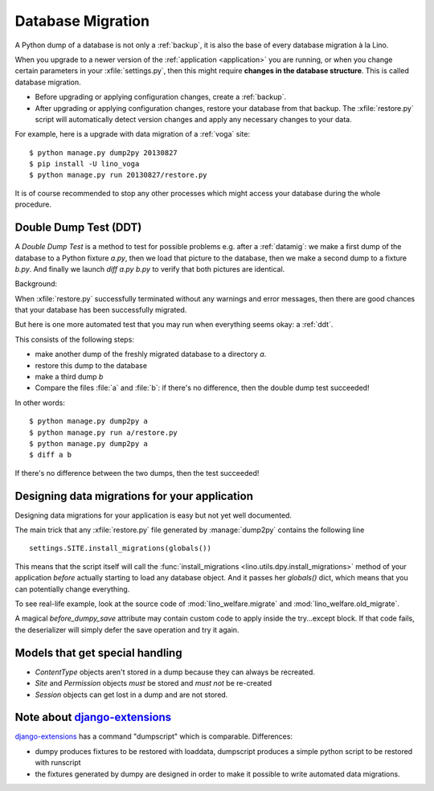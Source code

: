 .. _datamig:

==================
Database Migration
==================

A Python dump of a database is not only a :ref:`backup`, it is also
the base of every database migration à la Lino.

When you upgrade to a newer version of the :ref:`application
<application>` you are running, or when you change certain parameters
in your :xfile:`settings.py`, then this might require **changes in the
database structure**.  This is called database migration.

- Before upgrading or applying configuration changes, 
  create a :ref:`backup`.
  
- After upgrading or applying configuration changes, 
  restore your database from that backup.
  The :xfile:`restore.py` script will automatically detect version changes and 
  apply any necessary changes to your data.
  
For example, here is a upgrade with data migration of a :ref:`voga`
site::
  
  $ python manage.py dump2py 20130827
  $ pip install -U lino_voga
  $ python manage.py run 20130827/restore.py 
  
It is of course recommended to stop any other processes 
which might access your database during the whole procedure.


.. _ddt:

Double Dump Test (DDT)
----------------------

A `Double Dump Test` is a method to test for possible problems
e.g. after a :ref:`datamig`: we make a first dump of the database to a
Python fixture `a.py`, then we load that picture to the database, then
we make a second dump to a fixture `b.py`.  And finally we launch
`diff a.py b.py` to verify that both pictures are identical.

Background:

When :xfile:`restore.py` successfully terminated without any warnings
and error messages, then there are good chances that your database has
been successfully migrated.

But here is one more automated test that you may run when everything
seems okay: a :ref:`ddt`. 

This consists of the following steps:

- make another dump of the freshly migrated database 
  to a directory `a`.
- restore this dump to the database
- make a third dump `b`
- Compare the files :file:`a` and :file:`b`:
  if there's no difference, then the double dump test succeeded!

In other words::  
  
  $ python manage.py dump2py a
  $ python manage.py run a/restore.py 
  $ python manage.py dump2py a
  $ diff a b
 
If there's no difference between the two dumps, then the test succeeded!
  
  
Designing data migrations for your application
----------------------------------------------

Designing data migrations for your application
is easy but not yet well documented.

The main trick that any :xfile:`restore.py` file generated by
:manage:`dump2py` contains the following line ::

    settings.SITE.install_migrations(globals())

This means that the script itself will call 
the :func:`install_migrations <lino.utils.dpy.install_migrations>` 
method of your application *before* actually starting to load
any database object.
And it passes her `globals()` dict, which means 
that you can potentially change everything.

To see real-life example, look at the source code of 
:mod:`lino_welfare.migrate`
and
:mod:`lino_welfare.old_migrate`.

A magical `before_dumpy_save` attribute may contain custom 
code to apply inside the try...except block. 
If that code fails, the deserializer will simply 
defer the save operation and try it again.

  
Models that get special handling
--------------------------------

- `ContentType` objects aren't stored in a dump because they 
  can always be recreated.
- `Site` and `Permission` objects *must* be stored and *must not* be re-created
- `Session` objects can get lost in a dump and are not stored.



Note about `django-extensions <https://github.com/django-extensions>`_ 
----------------------------------------------------------------------

`django-extensions <https://github.com/django-extensions>`_ 
has a command "dumpscript" which is comparable.
Differences: 

- dumpy produces fixtures to be restored with loaddata,
  dumpscript produces a simple python script to be restored with runscript
- the fixtures generated by dumpy are designed in order to make it possible to 
  write automated data migrations.
  

